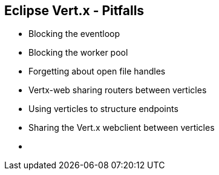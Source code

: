++++
<section>
<h2><span class="component">Eclipse Vert.x</span> - Pitfalls</h2>
++++

* Blocking the eventloop
* Blocking the worker pool
* Forgetting about open file handles
* Vertx-web sharing routers between verticles
* Using verticles to structure endpoints
* Sharing the Vert.x webclient between verticles

++++
    <aside class="notes">
        <ul>
            <li></li>
        </ul>
    </aside>
</section>
++++
